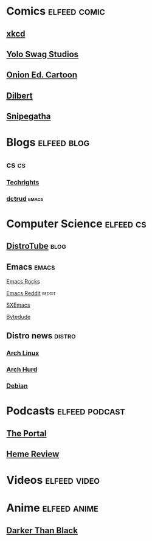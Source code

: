 #+TAGS: elfeed comic cs distro based

* Comics                                                       :elfeed:comic:
** [[https://xkcd.com/atom.xml][xkcd]]
** [[https://yoloswagstudios.com/feed][Yolo Swag Studios]]
** [[https://www.theonion.com/tag/editorial-cartoon/rss][Onion Ed. Cartoon]]
** [[http://comicfeeds.chrisbenard.net/view/dilbert/default][Dilbert]] 
** [[https://snipegatha.com/index.php/feed/][Snipegatha]]
* Blogs                                                         :elfeed:blog:
** cs                                                                   :cs:
*** [[http://techrights.org/feed/][Techrights]]
*** [[https://dctrud.randomroad.net/blog/rss.xml][dctrud]]                                                          :emacs:
* Computer Science                                                :elfeed:cs:
** [[https://www.distrotube.com/videos/index.xml][DistroTube]]                                                         :blog:
** Emacs                                                           :emacs:
**** [[http://emacsrocks.com/atom.xml][Emacs Rocks]]
**** [[https://www.reddit.com/r/emacs/.rss][Emacs Reddit]]                                                :reddit:
**** [[http://www.sxemacs.org/rss/news.rss][SXEmacs]]
**** [[https://www.bytedude.com/feed.xml][Bytedude]]
** Distro news                                                   :distro:
*** [[https://www.archlinux.org/feeds/news/][Arch Linux]]
*** [[https://archhurd.org/feeds/news][Arch Hurd]]
*** [[https://www.debian.org/News/news][Debian]]
* Podcasts                                                   :elfeed:podcast:
** [[https://www.youtube.com/feeds/videos.xml?channel_id=UCR85PW_B_7_Aisx5vNS7Gjw][The Portal]]
** [[https://anchor.fm/s/130b5bcc/podcast/rss][Heme Review]]
* Videos                                                      :elfeed:video:
* Anime                                                        :elfeed:anime:
** [[https://www.reddit.com/r/DarkerThanBlack/.rss][Darker Than Black]]
